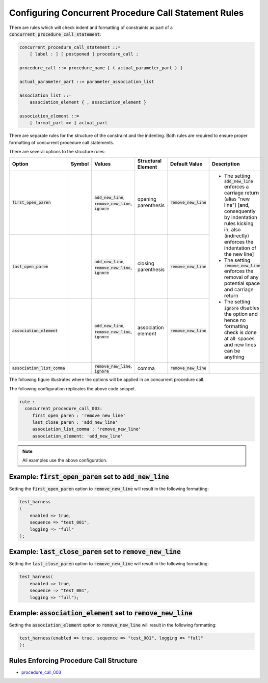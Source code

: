 
.. _configuring-multiline-constraint-rules:

Configuring Concurrent Procedure Call Statement Rules
-----------------------------------------------------

There are rules which will check indent and formatting of constraints as part of a :code:`concurrent_procedure_call_statement`:

.. code-block:: text

   concurrent_procedure_call_statement ::=
       [ label : ] [ postponed ] procedure_call ;

   procedure_call ::= procedure_name [ ( actual_parameter_part ) ]

   actual_parameter_part ::= parameter_association_list

   association_list ::=
       association_element { , association_element }

   association_element ::=
       [ formal_part => ] actual_part

There are separate rules for the structure of the constraint and the indenting.
Both rules are required to ensure proper formatting of concurrent procedure call statements.

There are several options to the structure rules:

.. |values| replace::
   :code:`add_new_line`, :code:`remove_new_line`, :code:`ignore`

.. |values2| replace::
   :code:`remove_new_line`, :code:`ignore`

.. |green_diamond| image:: img/green_diamond.png

.. |red_penta_star| image:: img/red_penta_star.png

.. |purple_hexa_star| image:: img/purple_hexa_star.png

.. |orange_triangle| image:: img/orange_triangle.png

.. |grey_box| image:: img/grey_box.png

.. |add_new_line| replace::
   The setting :code:`add_new_line` enforces a carriage return (alias "new line") [and, consequently by indentation rules kicking in, also (indirectly) enforces the indentation of the new line]

.. |remove_new_line| replace::
   The setting :code:`remove_new_line` enforces the removal of any potential space and carriage return

.. |ignore| replace::
   The setting :code:`ignore` disables the option and hence no formatting check is done at all: spaces and new lines can be anything

.. |default_remove_new_line| replace::
   :code:`remove_new_line`

+---------------------------------------+--------------------+-----------+------------------------+----------------------------+----------------------------+
| Option                                | Symbol             | Values    | Structural Element     | Default Value              | Description                |
+=======================================+====================+===========+========================+============================+============================+
| :code:`first_open_paren`              | |green_diamond|    | |values|  | opening parenthesis    | |default_remove_new_line|  | * |add_new_line|           |
+---------------------------------------+--------------------+-----------+------------------------+----------------------------+ * |remove_new_line|        |
| :code:`last_open_paren`               | |red_penta_star|   | |values|  | closing parenthesis    | |default_remove_new_line|  | * |ignore|                 |
+---------------------------------------+--------------------+-----------+------------------------+----------------------------+                            |
| :code:`association_element`           | |orange_triangle|  | |values|  | association element    | |default_remove_new_line|  |                            |
+---------------------------------------+--------------------+-----------+------------------------+----------------------------+----------------------------+
| :code:`association_list_comma`        | |purple_hexa_star| | |values2| | comma                  | |default_remove_new_line|  |                            |
+---------------------------------------+--------------------+-----------+------------------------+----------------------------+----------------------------+

The following figure illustrates where the options will be applied in an concurrent procedure call.

.. image:: img/concurrent_procedure_call_code.png

The following configuration replicates the above code snippet.

.. code-block:: yaml

   rule :
     concurrent_procedure_call_003:
        first_open_paren : 'remove_new_line'
        last_close_paren : 'add_new_line'
        association_list_comma : 'remove_new_line'
        association_element: 'add_new_line'

.. NOTE:: All examples use the above configuration.

Example: :code:`first_open_paren` set to :code:`add_new_line`
#############################################################

Setting the :code:`first_open_paren` option to :code:`remove_new_line` will result in the following formatting:

.. code-block:: vhdl

   test_harness
   (
       enabled => true,
       sequence => "test_001",
       logging => "full"
   );

Example: :code:`last_close_paren` set to :code:`remove_new_line`
################################################################

Setting the :code:`last_close_paren` option to :code:`remove_new_line` will result in the following formatting:

.. code-block:: vhdl

   test_harness(
       enabled => true,
       sequence => "test_001",
       logging => "full");

Example: :code:`association_element` set to :code:`remove_new_line`
###################################################################

Setting the :code:`association_element` option to :code:`remove_new_line` will result in the following formatting:

.. code-block:: vhdl

   test_harness(enabled => true, sequence => "test_001", logging => "full"
   );

Rules Enforcing Procedure Call Structure
########################################

* `procedure_call_003 <procedure_call_rules.html#procedure-call-003>`_
